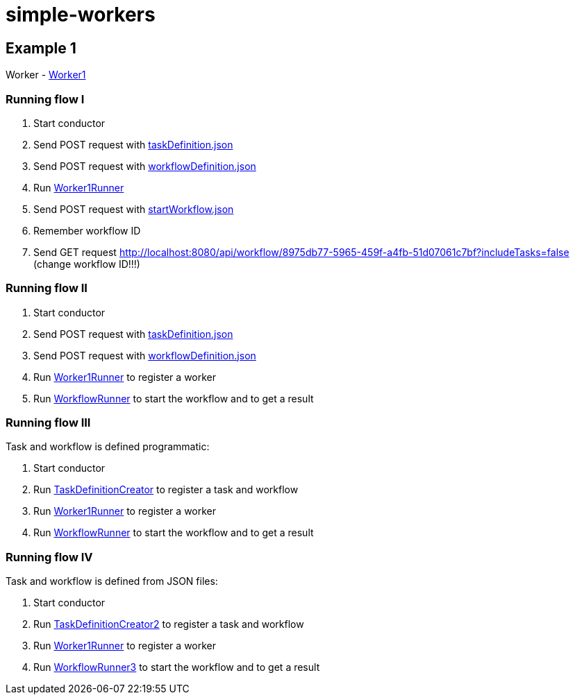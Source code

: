 = simple-workers

== Example 1
Worker - link:src/main/scala/com/stulsoft/poc/simple/worker/Worker1.scala[Worker1]

=== Running flow I
. Start conductor
. Send POST request with link:/src/main/resources/taskDefinition.json[taskDefinition.json]
. Send POST request with link:/src/main/resources/workflowDefinition.json[workflowDefinition.json]
. Run link:src/main/scala/com/stulsoft/poc/simple/worker/WorkflowRunner.scala[Worker1Runner]
. Send POST request with link:/src/main/resources/startWorkflow.json[startWorkflow.json]
. Remember workflow ID
. Send GET request http://localhost:8080/api/workflow/8975db77-5965-459f-a4fb-51d07061c7bf?includeTasks=false (change workflow ID!!!)

=== Running flow II
. Start conductor
. Send POST request with link:/src/main/resources/taskDefinition.json[taskDefinition.json]
. Send POST request with link:/src/main/resources/workflowDefinition.json[workflowDefinition.json]
. Run link:src/main/scala/com/stulsoft/poc/simple/worker/WorkflowRunner.scala[Worker1Runner] to register a worker
. Run link:src/main/scala/com/stulsoft/poc/simple/worker/WorkflowRunner.scala[WorkflowRunner] to start the workflow and to get a result

=== Running flow III
Task and workflow is defined programmatic:

. Start conductor
. Run link:src/main/scala/com/stulsoft/poc/simple/worker/TaskDefinitionCreator.scala[TaskDefinitionCreator] to register a task and workflow
. Run link:src/main/scala/com/stulsoft/poc/simple/worker/WorkflowRunner.scala[Worker1Runner] to register a worker
. Run link:src/main/scala/com/stulsoft/poc/simple/worker/WorkflowRunner.scala[WorkflowRunner] to start the workflow and to get a result

=== Running flow IV
Task and workflow is defined from JSON files:

. Start conductor
. Run link:src/main/scala/com/stulsoft/poc/simple/worker/TaskDefinitionCreator2.scala[TaskDefinitionCreator2] to register a task and workflow
. Run link:src/main/scala/com/stulsoft/poc/simple/worker/Worker1Runner.scala[Worker1Runner] to register a worker
. Run link:src/main/scala/com/stulsoft/poc/simple/worker/WorkflowRunner3.scala[WorkflowRunner3] to start the workflow and to get a result
